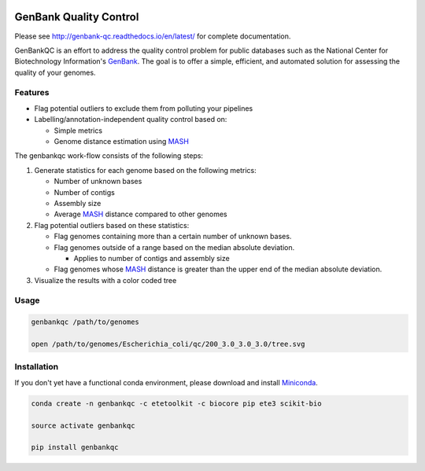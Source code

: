 .. image:: https://travis-ci.org/andrewsanchez/genbank-qc.svg?branch=master

=============================================
           GenBank Quality Control
=============================================

Please see http://genbank-qc.readthedocs.io/en/latest/ for complete documentation.

GenBankQC is an effort to address the quality control problem for public databases such as the National Center for Biotechnology Information's `GenBank`_.  The goal is to offer a simple, efficient, and automated solution for assessing the quality of your genomes.

Features
--------

- Flag potential outliers to exclude them from polluting your pipelines

- Labelling/annotation-independent quality control based on:

  -  Simple metrics

  - Genome distance estimation using `MASH`_

The genbankqc work-flow consists of the following steps:

#. Generate statistics for each genome based on the following metrics:

   * Number of unknown bases
   * Number of contigs
   * Assembly size
   * Average `MASH`_ distance compared to other genomes

#. Flag potential outliers based on these statistics:

   * Flag genomes containing more than a certain number of unknown bases.

   * Flag genomes outside of a range based on the median absolute deviation.

     * Applies to number of contigs and assembly size

   * Flag genomes whose `MASH`_ distance is greater than the upper end of the median absolute deviation.

#. Visualize the results with a color coded tree

Usage
-----

.. code:: bash

          genbankqc /path/to/genomes

          open /path/to/genomes/Escherichia_coli/qc/200_3.0_3.0_3.0/tree.svg


Installation
------------

If you don't yet have a functional conda environment, please download and install `Miniconda`_.

.. code::

    conda create -n genbankqc -c etetoolkit -c biocore pip ete3 scikit-bio

    source activate genbankqc

    pip install genbankqc


.. _GenBank: https://www.ncbi.nlm.nih.gov/genbank/
.. _ETE Toolkit: http://etetoolkit.org/ 
.. _Miniconda: https://conda.io/miniconda.html
.. _MASH: http://mash.readthedocs.io/en/latest/
